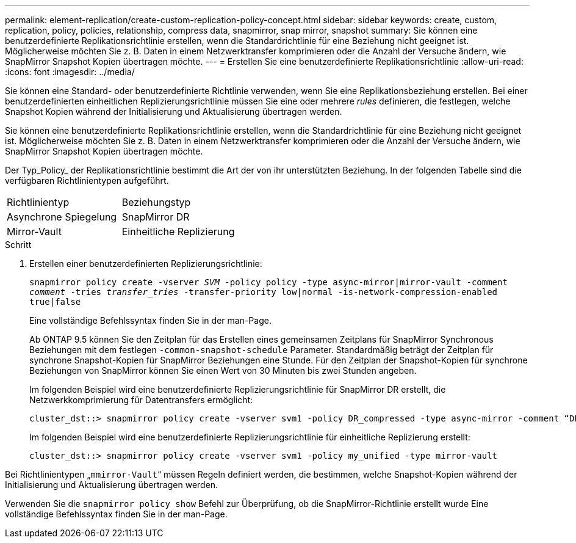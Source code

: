 ---
permalink: element-replication/create-custom-replication-policy-concept.html 
sidebar: sidebar 
keywords: create, custom, replication, policy, policies, relationship, compress data, snapmirror, snap mirror, snapshot 
summary: Sie können eine benutzerdefinierte Replikationsrichtlinie erstellen, wenn die Standardrichtlinie für eine Beziehung nicht geeignet ist. Möglicherweise möchten Sie z. B. Daten in einem Netzwerktransfer komprimieren oder die Anzahl der Versuche ändern, wie SnapMirror Snapshot Kopien übertragen möchte. 
---
= Erstellen Sie eine benutzerdefinierte Replikationsrichtlinie
:allow-uri-read: 
:icons: font
:imagesdir: ../media/


[role="lead"]
Sie können eine Standard- oder benutzerdefinierte Richtlinie verwenden, wenn Sie eine Replikationsbeziehung erstellen. Bei einer benutzerdefinierten einheitlichen Replizierungsrichtlinie müssen Sie eine oder mehrere _rules_ definieren, die festlegen, welche Snapshot Kopien während der Initialisierung und Aktualisierung übertragen werden.

Sie können eine benutzerdefinierte Replikationsrichtlinie erstellen, wenn die Standardrichtlinie für eine Beziehung nicht geeignet ist. Möglicherweise möchten Sie z. B. Daten in einem Netzwerktransfer komprimieren oder die Anzahl der Versuche ändern, wie SnapMirror Snapshot Kopien übertragen möchte.

Der Typ_Policy_ der Replikationsrichtlinie bestimmt die Art der von ihr unterstützten Beziehung. In der folgenden Tabelle sind die verfügbaren Richtlinientypen aufgeführt.

[cols="2*"]
|===


| Richtlinientyp | Beziehungstyp 


 a| 
Asynchrone Spiegelung
 a| 
SnapMirror DR



 a| 
Mirror-Vault
 a| 
Einheitliche Replizierung

|===
.Schritt
. Erstellen einer benutzerdefinierten Replizierungsrichtlinie:
+
`snapmirror policy create -vserver _SVM_ -policy policy -type async-mirror|mirror-vault -comment _comment_ -tries _transfer_tries_ -transfer-priority low|normal -is-network-compression-enabled true|false`

+
Eine vollständige Befehlssyntax finden Sie in der man-Page.

+
Ab ONTAP 9.5 können Sie den Zeitplan für das Erstellen eines gemeinsamen Zeitplans für SnapMirror Synchronous Beziehungen mit dem festlegen `-common-snapshot-schedule` Parameter. Standardmäßig beträgt der Zeitplan für synchrone Snapshot-Kopien für SnapMirror Beziehungen eine Stunde. Für den Zeitplan der Snapshot-Kopien für synchrone Beziehungen von SnapMirror können Sie einen Wert von 30 Minuten bis zwei Stunden angeben.

+
Im folgenden Beispiel wird eine benutzerdefinierte Replizierungsrichtlinie für SnapMirror DR erstellt, die Netzwerkkomprimierung für Datentransfers ermöglicht:

+
[listing]
----
cluster_dst::> snapmirror policy create -vserver svm1 -policy DR_compressed -type async-mirror -comment “DR with network compression enabled” -is-network-compression-enabled true
----
+
Im folgenden Beispiel wird eine benutzerdefinierte Replizierungsrichtlinie für einheitliche Replizierung erstellt:

+
[listing]
----
cluster_dst::> snapmirror policy create -vserver svm1 -policy my_unified -type mirror-vault
----


Bei Richtlinientypen „`mmirror-Vault`“ müssen Regeln definiert werden, die bestimmen, welche Snapshot-Kopien während der Initialisierung und Aktualisierung übertragen werden.

Verwenden Sie die `snapmirror policy show` Befehl zur Überprüfung, ob die SnapMirror-Richtlinie erstellt wurde Eine vollständige Befehlssyntax finden Sie in der man-Page.

